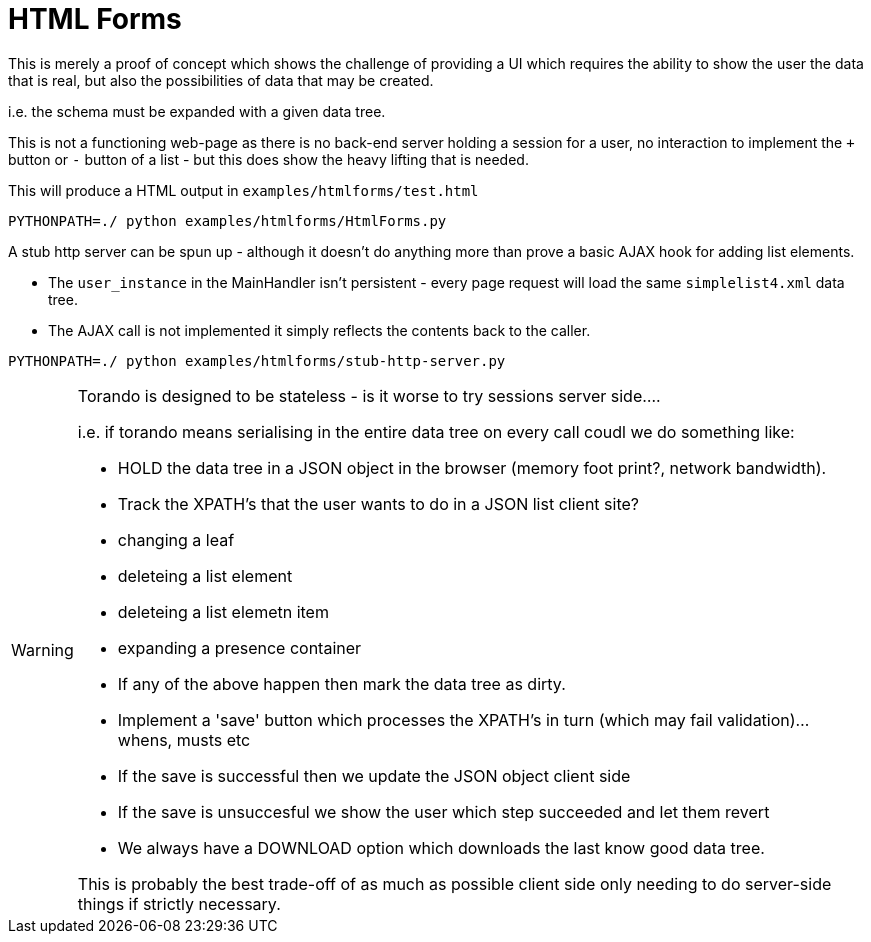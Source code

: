 = HTML Forms

This is merely a proof of concept which shows the challenge of providing a UI which
requires the ability to show the user the data that is real, but also the possibilities
of data that may be created.

i.e. the schema must be expanded with a given data tree.

This is not a functioning web-page as there is no back-end server holding a session for
a user, no interaction to implement the `+` button or `-` button of a list - but this does
show the heavy lifting that is needed.

This will produce a HTML output in `examples/htmlforms/test.html`

----
PYTHONPATH=./ python examples/htmlforms/HtmlForms.py
----


A stub http server can be spun up - although it doesn't do anything more than prove a basic
AJAX hook for adding list elements.

- The `user_instance` in the MainHandler isn't persistent - every page request will load
  the same `simplelist4.xml` data tree.
- The AJAX call is not implemented it simply reflects the contents back to the caller.

----
PYTHONPATH=./ python examples/htmlforms/stub-http-server.py
----


[WARNING]
====
Torando is designed to be stateless - is it worse to try sessions server side....

i.e. if torando means serialising in the entire data tree on every call coudl we do something like:

- HOLD the data tree in a JSON object in the browser (memory foot print?, network bandwidth).

- Track the XPATH's that the user wants to do in a JSON list client site?

  - changing a leaf
  - deleteing a list element
  - deleteing a list elemetn item
  - expanding a presence container

  - If any of the above happen then mark the data tree as dirty.

- Implement a 'save' button which processes the XPATH's in turn (which may fail validation)... whens, musts etc

- If the save is successful then we update the JSON object client side

- If the save is unsuccesful we show the user which step succeeded and let them revert

- We always have a DOWNLOAD option which downloads the last know good data tree.

This is probably the best trade-off of as much as possible client side only needing to do server-side things if
strictly necessary.

====
